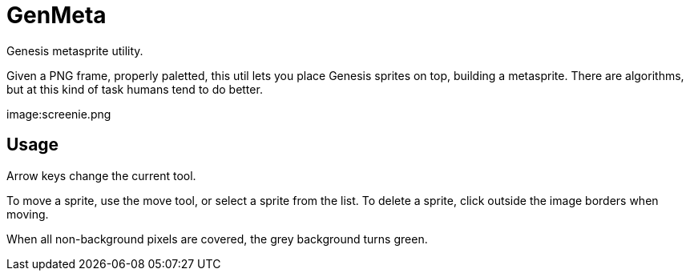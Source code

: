 GenMeta
=======

Genesis metasprite utility.

Given a PNG frame, properly paletted, this util lets you place Genesis
sprites on top, building a metasprite. There are algorithms, but at
this kind of task humans tend to do better.

image:screenie.png

Usage
-----

Arrow keys change the current tool.

To move a sprite, use the move tool, or select a sprite from the list.
To delete a sprite, click outside the image borders when moving.

When all non-background pixels are covered, the grey background turns green.
